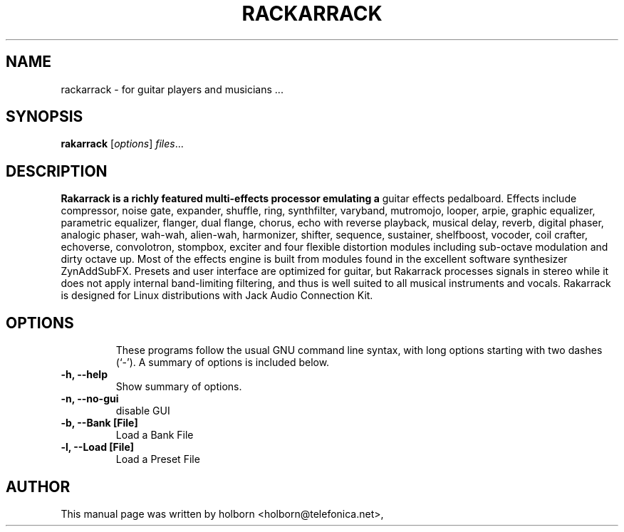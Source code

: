 .\"                                      Hey, EMACS: -*- nroff -*-
.\" First parameter, NAME, should be all caps
.\" Second parameter, SECTION, should be 1-8, maybe w/ subsection
.\" other parameters are allowed: see man(7), man(1)
.TH RACKARRACK SECTION "abril  24, 2008"
.\" Please adjust this date whenever revising the manpage.
.\"
.\" Some roff macros, for reference:
.\" .nh        disable hyphenation
.\" .hy        enable hyphenation
.\" .ad l      left justify
.\" .ad b      justify to both left and right margins
.\" .nf        disable filling
.\" .fi        enable filling
.\" .br        insert line break
.\" .sp <n>    insert n+1 empty lines
.\" for manpage-specific macros, see man(7)
.SH NAME
rackarrack \- for guitar players and musicians ...
.SH SYNOPSIS
.B rakarrack
.RI [ options ] " files" ...
.br
.SH DESCRIPTION
.B Rakarrack is a richly featured multi-effects processor emulating a 
guitar effects pedalboard.  Effects include compressor, noise gate, 
expander, shuffle, ring, synthfilter, varyband, mutromojo, looper, arpie,
graphic equalizer, parametric equalizer, flanger, dual flange, chorus, echo 
with reverse playback, musical delay, reverb, digital phaser, analogic 
phaser, wah-wah, alien-wah, harmonizer, shifter, sequence, sustainer, 
shelfboost, vocoder, coil crafter, echoverse, convolotron, stompbox, 
exciter and four flexible distortion modules including sub-octave modulation 
and dirty octave up.  Most of the effects engine is built from modules 
found in the excellent software synthesizer ZynAddSubFX.  Presets and 
user interface are optimized for guitar, but Rakarrack processes signals 
in stereo while it does not apply internal band-limiting filtering, 
and thus is well suited to all musical instruments and vocals.  
Rakarrack is designed for Linux distributions with Jack Audio Connection Kit.
.TP

.PP
.\" TeX users may be more comfortable with the \fB<whatever>\fP and
.\" \fI<whatever>\fP escape sequences to invode bold face and italics, 
.\" respectively.


.SH OPTIONS
These programs follow the usual GNU command line syntax, with long
options starting with two dashes (`-').
A summary of options is included below.
.TP
.B \-h, \-\-help
Show summary of options.
.TP
.B \-n, \-\-no-gui
disable GUI
.TP
.B \-b, \-\-Bank [File] 
Load a Bank File
.TP
.B \-l, \-\-Load [File] 
Load a Preset File

.SH AUTHOR
This manual page was written by holborn <holborn@telefonica.net>,

